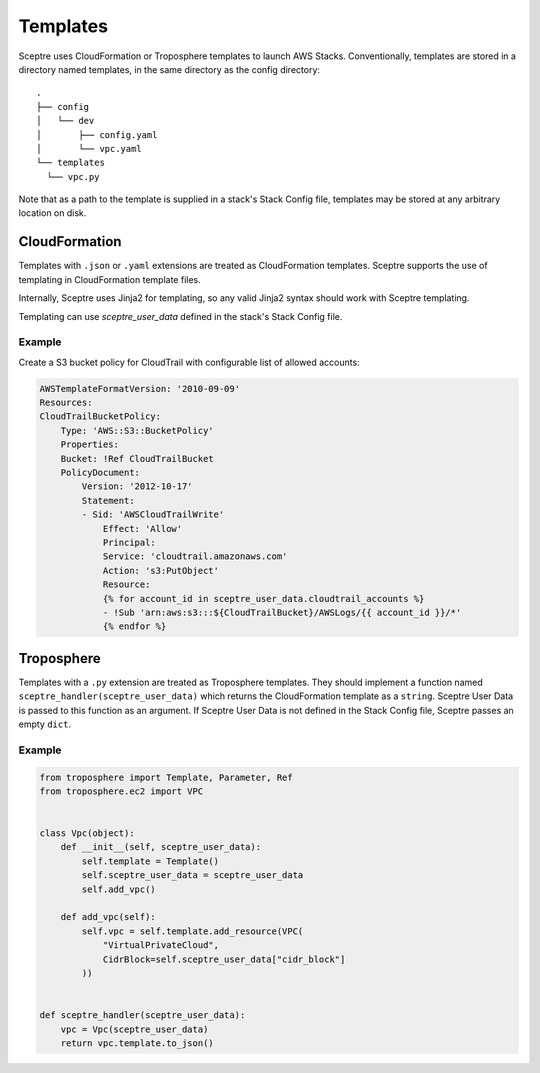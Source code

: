 .. highlight:: shell
..  _template:

=========
Templates
=========

Sceptre uses CloudFormation or Troposphere templates to launch AWS Stacks. Conventionally, templates are stored in a directory named templates, in the same directory as the config directory::

  .
  ├── config
  │   └── dev
  │       ├── config.yaml
  │       └── vpc.yaml
  └── templates
    └── vpc.py

Note that as a path to the template is supplied in a stack's Stack Config file, templates may be stored at any arbitrary location on disk.


CloudFormation
--------------

Templates with ``.json`` or ``.yaml`` extensions are treated as CloudFormation templates. Sceptre supports the use of templating in CloudFormation template files.

Internally, Sceptre uses Jinja2 for templating, so any valid Jinja2 syntax should work with Sceptre templating.

Templating can use `sceptre_user_data` defined in the stack's Stack Config file.

Example
```````

Create a S3 bucket policy for CloudTrail with configurable list of allowed accounts:

.. code-block:: yaml

  AWSTemplateFormatVersion: '2010-09-09'
  Resources:
  CloudTrailBucketPolicy:
      Type: 'AWS::S3::BucketPolicy'
      Properties:
      Bucket: !Ref CloudTrailBucket
      PolicyDocument:
          Version: '2012-10-17'
          Statement:
          - Sid: 'AWSCloudTrailWrite'
              Effect: 'Allow'
              Principal:
              Service: 'cloudtrail.amazonaws.com'
              Action: 's3:PutObject'
              Resource:
              {% for account_id in sceptre_user_data.cloudtrail_accounts %}
              - !Sub 'arn:aws:s3:::${CloudTrailBucket}/AWSLogs/{{ account_id }}/*'
              {% endfor %}


Troposphere
-----------

Templates with a ``.py`` extension are treated as Troposphere templates. They should implement a function named ``sceptre_handler(sceptre_user_data)`` which returns the CloudFormation template as a ``string``. Sceptre User Data is passed to this function as an argument. If Sceptre User Data is not defined in the Stack Config file, Sceptre passes an empty ``dict``.


Example
```````

.. code-block:: python

  from troposphere import Template, Parameter, Ref
  from troposphere.ec2 import VPC


  class Vpc(object):
      def __init__(self, sceptre_user_data):
          self.template = Template()
          self.sceptre_user_data = sceptre_user_data
          self.add_vpc()

      def add_vpc(self):
          self.vpc = self.template.add_resource(VPC(
              "VirtualPrivateCloud",
              CidrBlock=self.sceptre_user_data["cidr_block"]
          ))


  def sceptre_handler(sceptre_user_data):
      vpc = Vpc(sceptre_user_data)
      return vpc.template.to_json()
